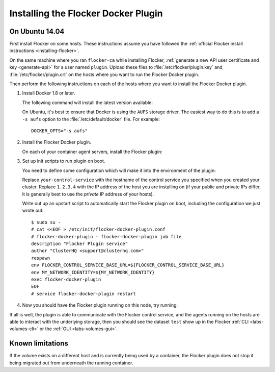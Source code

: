 
====================================
Installing the Flocker Docker Plugin
====================================

On Ubuntu 14.04
===============

First install Flocker on some hosts.
These instructions assume you have followed the :ref:`official Flocker install instructions <installing-flocker>`.

On the same machine where you ran ``flocker-ca`` while installing Flocker, :ref:`generate a new API user certificate and key <generate-api>` for a user named ``plugin``.
Upload these files to :file:`/etc/flocker/plugin.key` and :file:`/etc/flocker/plugin.crt` on the hosts where you want to run the Flocker Docker plugin.

Then perform the following instructions on each of the hosts where you want to install the Flocker Docker plugin.

#. Install Docker 1.8 or later.

   The following command will install the latest version available:

   .. prompt:: bash $

      wget -qO- https://get.docker.com/ | sudo sh

   On Ubuntu, it's best to ensure that Docker is using the ``AUFS`` storage driver.
   The easiest way to do this is to add a ``-s aufs`` option to the :file:`/etc/default/docker` file.
   For example::
   
      DOCKER_OPTS="-s aufs"

#. Install the Flocker Docker plugin.

   On each of your container agent servers, install the Flocker plugin:

   .. prompt:: bash $

      sudo apt-get install -y python-pip build-essential libssl-dev libffi-dev python-dev
      sudo pip install git+https://github.com/clusterhq/flocker-docker-plugin.git

#. Set up init scripts to run plugin on boot.

   You need to define some configuration which will make it into the environment of the plugin:

   .. prompt:: bash $

      FLOCKER_CONTROL_SERVICE_BASE_URL=https://your-control-service:4523/v1
      MY_NETWORK_IDENTITY=1.2.3.4

   Replace ``your-control-service`` with the hostname of the control service you specified when you created your cluster.
   Replace ``1.2.3.4`` with the IP address of the host you are installing on (if your public and private IPs differ, it is generally best to use the *private* IP address of your hosts).

   Write out up an upstart script to automatically start the Flocker plugin on boot, including the configuration we just wrote out::

    $ sudo su -
    # cat <<EOF > /etc/init/flocker-docker-plugin.conf
    # flocker-docker-plugin - flocker-docker-plugin job file
    description "Flocker Plugin service"
    author "ClusterHQ <support@clusterhq.com>"
    respawn
    env FLOCKER_CONTROL_SERVICE_BASE_URL=${FLOCKER_CONTROL_SERVICE_BASE_URL}
    env MY_NETWORK_IDENTITY=${MY_NETWORK_IDENTITY}
    exec flocker-docker-plugin
    EOF
    # service flocker-docker-plugin restart

#. Now you should have the Flocker plugin running on this node, try running:

   .. prompt:: bash $

      docker run -ti -v test:/data --volume-driver=flocker busybox sh

If all is well, the plugin is able to communicate with the Flocker control service, and the agents running on the hosts are able to interact with the underlying storage, then you should see the dataset ``test`` show up in the Flocker :ref:`CLI <labs-volumes-cli>` or the :ref:`GUI <labs-volumes-gui>`.

Known limitations
=================

If the volume exists on a different host and is currently being used by a container, the Flocker plugin does not stop it being migrated out from underneath the running container.
